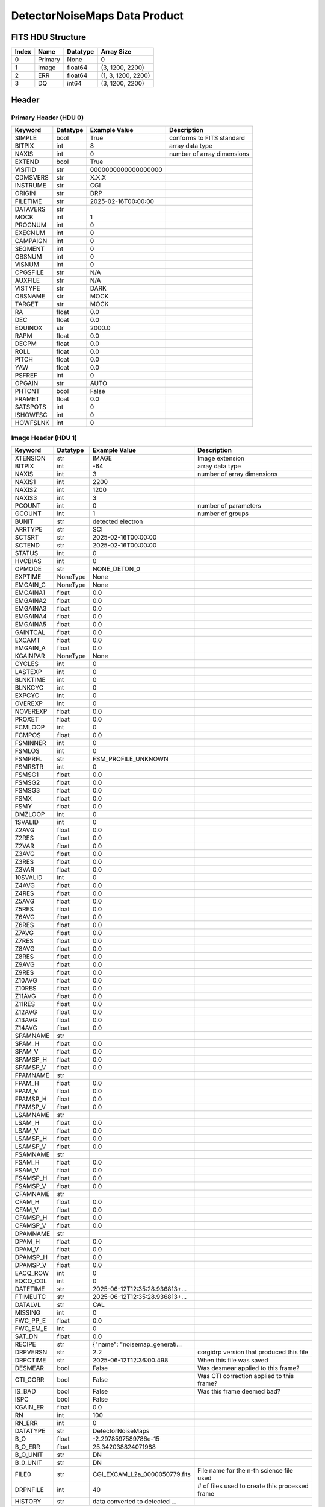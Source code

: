 .. _detectornoisemaps-label:

DetectorNoiseMaps Data Product
========================================


FITS HDU Structure
------------------


+-------+------------------+----------+----------------------+
| Index | Name             | Datatype | Array Size           |
+=======+==================+==========+======================+
| 0     | Primary          | None     | 0                    |
+-------+------------------+----------+----------------------+
| 1     | Image            | float64  | (3, 1200, 2200)      |
+-------+------------------+----------+----------------------+
| 2     | ERR              | float64  | (1, 3, 1200, 2200)   |
+-------+------------------+----------+----------------------+
| 3     | DQ               | int64    | (3, 1200, 2200)      |
+-------+------------------+----------+----------------------+


Header
------

Primary Header (HDU 0)
^^^^^^^^^^^^^^^^^^^^^^


+------------+------------+--------------------------------+----------------------------------------------------+
| Keyword    | Datatype   | Example Value                  | Description                                        |
+============+============+================================+====================================================+
| SIMPLE     | bool       | True                           | conforms to FITS standard                          |
+------------+------------+--------------------------------+----------------------------------------------------+
| BITPIX     | int        | 8                              | array data type                                    |
+------------+------------+--------------------------------+----------------------------------------------------+
| NAXIS      | int        | 0                              | number of array dimensions                         |
+------------+------------+--------------------------------+----------------------------------------------------+
| EXTEND     | bool       | True                           |                                                    |
+------------+------------+--------------------------------+----------------------------------------------------+
| VISITID    | str        | 0000000000000000000            |                                                    |
+------------+------------+--------------------------------+----------------------------------------------------+
| CDMSVERS   | str        | X.X.X                          |                                                    |
+------------+------------+--------------------------------+----------------------------------------------------+
| INSTRUME   | str        | CGI                            |                                                    |
+------------+------------+--------------------------------+----------------------------------------------------+
| ORIGIN     | str        | DRP                            |                                                    |
+------------+------------+--------------------------------+----------------------------------------------------+
| FILETIME   | str        | 2025-02-16T00:00:00            |                                                    |
+------------+------------+--------------------------------+----------------------------------------------------+
| DATAVERS   | str        |                                |                                                    |
+------------+------------+--------------------------------+----------------------------------------------------+
| MOCK       | int        | 1                              |                                                    |
+------------+------------+--------------------------------+----------------------------------------------------+
| PROGNUM    | int        | 0                              |                                                    |
+------------+------------+--------------------------------+----------------------------------------------------+
| EXECNUM    | int        | 0                              |                                                    |
+------------+------------+--------------------------------+----------------------------------------------------+
| CAMPAIGN   | int        | 0                              |                                                    |
+------------+------------+--------------------------------+----------------------------------------------------+
| SEGMENT    | int        | 0                              |                                                    |
+------------+------------+--------------------------------+----------------------------------------------------+
| OBSNUM     | int        | 0                              |                                                    |
+------------+------------+--------------------------------+----------------------------------------------------+
| VISNUM     | int        | 0                              |                                                    |
+------------+------------+--------------------------------+----------------------------------------------------+
| CPGSFILE   | str        | N/A                            |                                                    |
+------------+------------+--------------------------------+----------------------------------------------------+
| AUXFILE    | str        | N/A                            |                                                    |
+------------+------------+--------------------------------+----------------------------------------------------+
| VISTYPE    | str        | DARK                           |                                                    |
+------------+------------+--------------------------------+----------------------------------------------------+
| OBSNAME    | str        | MOCK                           |                                                    |
+------------+------------+--------------------------------+----------------------------------------------------+
| TARGET     | str        | MOCK                           |                                                    |
+------------+------------+--------------------------------+----------------------------------------------------+
| RA         | float      | 0.0                            |                                                    |
+------------+------------+--------------------------------+----------------------------------------------------+
| DEC        | float      | 0.0                            |                                                    |
+------------+------------+--------------------------------+----------------------------------------------------+
| EQUINOX    | str        | 2000.0                         |                                                    |
+------------+------------+--------------------------------+----------------------------------------------------+
| RAPM       | float      | 0.0                            |                                                    |
+------------+------------+--------------------------------+----------------------------------------------------+
| DECPM      | float      | 0.0                            |                                                    |
+------------+------------+--------------------------------+----------------------------------------------------+
| ROLL       | float      | 0.0                            |                                                    |
+------------+------------+--------------------------------+----------------------------------------------------+
| PITCH      | float      | 0.0                            |                                                    |
+------------+------------+--------------------------------+----------------------------------------------------+
| YAW        | float      | 0.0                            |                                                    |
+------------+------------+--------------------------------+----------------------------------------------------+
| PSFREF     | int        | 0                              |                                                    |
+------------+------------+--------------------------------+----------------------------------------------------+
| OPGAIN     | str        | AUTO                           |                                                    |
+------------+------------+--------------------------------+----------------------------------------------------+
| PHTCNT     | bool       | False                          |                                                    |
+------------+------------+--------------------------------+----------------------------------------------------+
| FRAMET     | float      | 0.0                            |                                                    |
+------------+------------+--------------------------------+----------------------------------------------------+
| SATSPOTS   | int        | 0                              |                                                    |
+------------+------------+--------------------------------+----------------------------------------------------+
| ISHOWFSC   | int        | 0                              |                                                    |
+------------+------------+--------------------------------+----------------------------------------------------+
| HOWFSLNK   | int        | 0                              |                                                    |
+------------+------------+--------------------------------+----------------------------------------------------+


Image Header (HDU 1)
^^^^^^^^^^^^^^^^^^^^


+------------+------------+--------------------------------+----------------------------------------------------+
| Keyword    | Datatype   | Example Value                  | Description                                        |
+============+============+================================+====================================================+
| XTENSION   | str        | IMAGE                          | Image extension                                    |
+------------+------------+--------------------------------+----------------------------------------------------+
| BITPIX     | int        | -64                            | array data type                                    |
+------------+------------+--------------------------------+----------------------------------------------------+
| NAXIS      | int        | 3                              | number of array dimensions                         |
+------------+------------+--------------------------------+----------------------------------------------------+
| NAXIS1     | int        | 2200                           |                                                    |
+------------+------------+--------------------------------+----------------------------------------------------+
| NAXIS2     | int        | 1200                           |                                                    |
+------------+------------+--------------------------------+----------------------------------------------------+
| NAXIS3     | int        | 3                              |                                                    |
+------------+------------+--------------------------------+----------------------------------------------------+
| PCOUNT     | int        | 0                              | number of parameters                               |
+------------+------------+--------------------------------+----------------------------------------------------+
| GCOUNT     | int        | 1                              | number of groups                                   |
+------------+------------+--------------------------------+----------------------------------------------------+
| BUNIT      | str        | detected electron              |                                                    |
+------------+------------+--------------------------------+----------------------------------------------------+
| ARRTYPE    | str        | SCI                            |                                                    |
+------------+------------+--------------------------------+----------------------------------------------------+
| SCTSRT     | str        | 2025-02-16T00:00:00            |                                                    |
+------------+------------+--------------------------------+----------------------------------------------------+
| SCTEND     | str        | 2025-02-16T00:00:00            |                                                    |
+------------+------------+--------------------------------+----------------------------------------------------+
| STATUS     | int        | 0                              |                                                    |
+------------+------------+--------------------------------+----------------------------------------------------+
| HVCBIAS    | int        | 0                              |                                                    |
+------------+------------+--------------------------------+----------------------------------------------------+
| OPMODE     | str        | NONE_DETON_0                   |                                                    |
+------------+------------+--------------------------------+----------------------------------------------------+
| EXPTIME    | NoneType   | None                           |                                                    |
+------------+------------+--------------------------------+----------------------------------------------------+
| EMGAIN_C   | NoneType   | None                           |                                                    |
+------------+------------+--------------------------------+----------------------------------------------------+
| EMGAINA1   | float      | 0.0                            |                                                    |
+------------+------------+--------------------------------+----------------------------------------------------+
| EMGAINA2   | float      | 0.0                            |                                                    |
+------------+------------+--------------------------------+----------------------------------------------------+
| EMGAINA3   | float      | 0.0                            |                                                    |
+------------+------------+--------------------------------+----------------------------------------------------+
| EMGAINA4   | float      | 0.0                            |                                                    |
+------------+------------+--------------------------------+----------------------------------------------------+
| EMGAINA5   | float      | 0.0                            |                                                    |
+------------+------------+--------------------------------+----------------------------------------------------+
| GAINTCAL   | float      | 0.0                            |                                                    |
+------------+------------+--------------------------------+----------------------------------------------------+
| EXCAMT     | float      | 0.0                            |                                                    |
+------------+------------+--------------------------------+----------------------------------------------------+
| EMGAIN_A   | float      | 0.0                            |                                                    |
+------------+------------+--------------------------------+----------------------------------------------------+
| KGAINPAR   | NoneType   | None                           |                                                    |
+------------+------------+--------------------------------+----------------------------------------------------+
| CYCLES     | int        | 0                              |                                                    |
+------------+------------+--------------------------------+----------------------------------------------------+
| LASTEXP    | int        | 0                              |                                                    |
+------------+------------+--------------------------------+----------------------------------------------------+
| BLNKTIME   | int        | 0                              |                                                    |
+------------+------------+--------------------------------+----------------------------------------------------+
| BLNKCYC    | int        | 0                              |                                                    |
+------------+------------+--------------------------------+----------------------------------------------------+
| EXPCYC     | int        | 0                              |                                                    |
+------------+------------+--------------------------------+----------------------------------------------------+
| OVEREXP    | int        | 0                              |                                                    |
+------------+------------+--------------------------------+----------------------------------------------------+
| NOVEREXP   | float      | 0.0                            |                                                    |
+------------+------------+--------------------------------+----------------------------------------------------+
| PROXET     | float      | 0.0                            |                                                    |
+------------+------------+--------------------------------+----------------------------------------------------+
| FCMLOOP    | int        | 0                              |                                                    |
+------------+------------+--------------------------------+----------------------------------------------------+
| FCMPOS     | float      | 0.0                            |                                                    |
+------------+------------+--------------------------------+----------------------------------------------------+
| FSMINNER   | int        | 0                              |                                                    |
+------------+------------+--------------------------------+----------------------------------------------------+
| FSMLOS     | int        | 0                              |                                                    |
+------------+------------+--------------------------------+----------------------------------------------------+
| FSMPRFL    | str        | FSM_PROFILE_UNKNOWN            |                                                    |
+------------+------------+--------------------------------+----------------------------------------------------+
| FSMRSTR    | int        | 0                              |                                                    |
+------------+------------+--------------------------------+----------------------------------------------------+
| FSMSG1     | float      | 0.0                            |                                                    |
+------------+------------+--------------------------------+----------------------------------------------------+
| FSMSG2     | float      | 0.0                            |                                                    |
+------------+------------+--------------------------------+----------------------------------------------------+
| FSMSG3     | float      | 0.0                            |                                                    |
+------------+------------+--------------------------------+----------------------------------------------------+
| FSMX       | float      | 0.0                            |                                                    |
+------------+------------+--------------------------------+----------------------------------------------------+
| FSMY       | float      | 0.0                            |                                                    |
+------------+------------+--------------------------------+----------------------------------------------------+
| DMZLOOP    | int        | 0                              |                                                    |
+------------+------------+--------------------------------+----------------------------------------------------+
| 1SVALID    | int        | 0                              |                                                    |
+------------+------------+--------------------------------+----------------------------------------------------+
| Z2AVG      | float      | 0.0                            |                                                    |
+------------+------------+--------------------------------+----------------------------------------------------+
| Z2RES      | float      | 0.0                            |                                                    |
+------------+------------+--------------------------------+----------------------------------------------------+
| Z2VAR      | float      | 0.0                            |                                                    |
+------------+------------+--------------------------------+----------------------------------------------------+
| Z3AVG      | float      | 0.0                            |                                                    |
+------------+------------+--------------------------------+----------------------------------------------------+
| Z3RES      | float      | 0.0                            |                                                    |
+------------+------------+--------------------------------+----------------------------------------------------+
| Z3VAR      | float      | 0.0                            |                                                    |
+------------+------------+--------------------------------+----------------------------------------------------+
| 10SVALID   | int        | 0                              |                                                    |
+------------+------------+--------------------------------+----------------------------------------------------+
| Z4AVG      | float      | 0.0                            |                                                    |
+------------+------------+--------------------------------+----------------------------------------------------+
| Z4RES      | float      | 0.0                            |                                                    |
+------------+------------+--------------------------------+----------------------------------------------------+
| Z5AVG      | float      | 0.0                            |                                                    |
+------------+------------+--------------------------------+----------------------------------------------------+
| Z5RES      | float      | 0.0                            |                                                    |
+------------+------------+--------------------------------+----------------------------------------------------+
| Z6AVG      | float      | 0.0                            |                                                    |
+------------+------------+--------------------------------+----------------------------------------------------+
| Z6RES      | float      | 0.0                            |                                                    |
+------------+------------+--------------------------------+----------------------------------------------------+
| Z7AVG      | float      | 0.0                            |                                                    |
+------------+------------+--------------------------------+----------------------------------------------------+
| Z7RES      | float      | 0.0                            |                                                    |
+------------+------------+--------------------------------+----------------------------------------------------+
| Z8AVG      | float      | 0.0                            |                                                    |
+------------+------------+--------------------------------+----------------------------------------------------+
| Z8RES      | float      | 0.0                            |                                                    |
+------------+------------+--------------------------------+----------------------------------------------------+
| Z9AVG      | float      | 0.0                            |                                                    |
+------------+------------+--------------------------------+----------------------------------------------------+
| Z9RES      | float      | 0.0                            |                                                    |
+------------+------------+--------------------------------+----------------------------------------------------+
| Z10AVG     | float      | 0.0                            |                                                    |
+------------+------------+--------------------------------+----------------------------------------------------+
| Z10RES     | float      | 0.0                            |                                                    |
+------------+------------+--------------------------------+----------------------------------------------------+
| Z11AVG     | float      | 0.0                            |                                                    |
+------------+------------+--------------------------------+----------------------------------------------------+
| Z11RES     | float      | 0.0                            |                                                    |
+------------+------------+--------------------------------+----------------------------------------------------+
| Z12AVG     | float      | 0.0                            |                                                    |
+------------+------------+--------------------------------+----------------------------------------------------+
| Z13AVG     | float      | 0.0                            |                                                    |
+------------+------------+--------------------------------+----------------------------------------------------+
| Z14AVG     | float      | 0.0                            |                                                    |
+------------+------------+--------------------------------+----------------------------------------------------+
| SPAMNAME   | str        |                                |                                                    |
+------------+------------+--------------------------------+----------------------------------------------------+
| SPAM_H     | float      | 0.0                            |                                                    |
+------------+------------+--------------------------------+----------------------------------------------------+
| SPAM_V     | float      | 0.0                            |                                                    |
+------------+------------+--------------------------------+----------------------------------------------------+
| SPAMSP_H   | float      | 0.0                            |                                                    |
+------------+------------+--------------------------------+----------------------------------------------------+
| SPAMSP_V   | float      | 0.0                            |                                                    |
+------------+------------+--------------------------------+----------------------------------------------------+
| FPAMNAME   | str        |                                |                                                    |
+------------+------------+--------------------------------+----------------------------------------------------+
| FPAM_H     | float      | 0.0                            |                                                    |
+------------+------------+--------------------------------+----------------------------------------------------+
| FPAM_V     | float      | 0.0                            |                                                    |
+------------+------------+--------------------------------+----------------------------------------------------+
| FPAMSP_H   | float      | 0.0                            |                                                    |
+------------+------------+--------------------------------+----------------------------------------------------+
| FPAMSP_V   | float      | 0.0                            |                                                    |
+------------+------------+--------------------------------+----------------------------------------------------+
| LSAMNAME   | str        |                                |                                                    |
+------------+------------+--------------------------------+----------------------------------------------------+
| LSAM_H     | float      | 0.0                            |                                                    |
+------------+------------+--------------------------------+----------------------------------------------------+
| LSAM_V     | float      | 0.0                            |                                                    |
+------------+------------+--------------------------------+----------------------------------------------------+
| LSAMSP_H   | float      | 0.0                            |                                                    |
+------------+------------+--------------------------------+----------------------------------------------------+
| LSAMSP_V   | float      | 0.0                            |                                                    |
+------------+------------+--------------------------------+----------------------------------------------------+
| FSAMNAME   | str        |                                |                                                    |
+------------+------------+--------------------------------+----------------------------------------------------+
| FSAM_H     | float      | 0.0                            |                                                    |
+------------+------------+--------------------------------+----------------------------------------------------+
| FSAM_V     | float      | 0.0                            |                                                    |
+------------+------------+--------------------------------+----------------------------------------------------+
| FSAMSP_H   | float      | 0.0                            |                                                    |
+------------+------------+--------------------------------+----------------------------------------------------+
| FSAMSP_V   | float      | 0.0                            |                                                    |
+------------+------------+--------------------------------+----------------------------------------------------+
| CFAMNAME   | str        |                                |                                                    |
+------------+------------+--------------------------------+----------------------------------------------------+
| CFAM_H     | float      | 0.0                            |                                                    |
+------------+------------+--------------------------------+----------------------------------------------------+
| CFAM_V     | float      | 0.0                            |                                                    |
+------------+------------+--------------------------------+----------------------------------------------------+
| CFAMSP_H   | float      | 0.0                            |                                                    |
+------------+------------+--------------------------------+----------------------------------------------------+
| CFAMSP_V   | float      | 0.0                            |                                                    |
+------------+------------+--------------------------------+----------------------------------------------------+
| DPAMNAME   | str        |                                |                                                    |
+------------+------------+--------------------------------+----------------------------------------------------+
| DPAM_H     | float      | 0.0                            |                                                    |
+------------+------------+--------------------------------+----------------------------------------------------+
| DPAM_V     | float      | 0.0                            |                                                    |
+------------+------------+--------------------------------+----------------------------------------------------+
| DPAMSP_H   | float      | 0.0                            |                                                    |
+------------+------------+--------------------------------+----------------------------------------------------+
| DPAMSP_V   | float      | 0.0                            |                                                    |
+------------+------------+--------------------------------+----------------------------------------------------+
| EACQ_ROW   | int        | 0                              |                                                    |
+------------+------------+--------------------------------+----------------------------------------------------+
| EQCQ_COL   | int        | 0                              |                                                    |
+------------+------------+--------------------------------+----------------------------------------------------+
| DATETIME   | str        | 2025-06-12T12:35:28.936813+... |                                                    |
+------------+------------+--------------------------------+----------------------------------------------------+
| FTIMEUTC   | str        | 2025-06-12T12:35:28.936813+... |                                                    |
+------------+------------+--------------------------------+----------------------------------------------------+
| DATALVL    | str        | CAL                            |                                                    |
+------------+------------+--------------------------------+----------------------------------------------------+
| MISSING    | int        | 0                              |                                                    |
+------------+------------+--------------------------------+----------------------------------------------------+
| FWC_PP_E   | float      | 0.0                            |                                                    |
+------------+------------+--------------------------------+----------------------------------------------------+
| FWC_EM_E   | int        | 0                              |                                                    |
+------------+------------+--------------------------------+----------------------------------------------------+
| SAT_DN     | float      | 0.0                            |                                                    |
+------------+------------+--------------------------------+----------------------------------------------------+
| RECIPE     | str        | {"name": "noisemap_generati... |                                                    |
+------------+------------+--------------------------------+----------------------------------------------------+
| DRPVERSN   | str        | 2.2                            | corgidrp version that produced this file           |
+------------+------------+--------------------------------+----------------------------------------------------+
| DRPCTIME   | str        | 2025-06-12T12:36:00.498        | When this file was saved                           |
+------------+------------+--------------------------------+----------------------------------------------------+
| DESMEAR    | bool       | False                          | Was desmear applied to this frame?                 |
+------------+------------+--------------------------------+----------------------------------------------------+
| CTI_CORR   | bool       | False                          | Was CTI correction applied to this frame?          |
+------------+------------+--------------------------------+----------------------------------------------------+
| IS_BAD     | bool       | False                          | Was this frame deemed bad?                         |
+------------+------------+--------------------------------+----------------------------------------------------+
| ISPC       | bool       | False                          |                                                    |
+------------+------------+--------------------------------+----------------------------------------------------+
| KGAIN_ER   | float      | 0.0                            |                                                    |
+------------+------------+--------------------------------+----------------------------------------------------+
| RN         | int        | 100                            |                                                    |
+------------+------------+--------------------------------+----------------------------------------------------+
| RN_ERR     | int        | 0                              |                                                    |
+------------+------------+--------------------------------+----------------------------------------------------+
| DATATYPE   | str        | DetectorNoiseMaps              |                                                    |
+------------+------------+--------------------------------+----------------------------------------------------+
| B_O        | float      | -2.2978597589786e-15           |                                                    |
+------------+------------+--------------------------------+----------------------------------------------------+
| B_O_ERR    | float      | 25.342038824071988             |                                                    |
+------------+------------+--------------------------------+----------------------------------------------------+
| B_O_UNIT   | str        | DN                             |                                                    |
+------------+------------+--------------------------------+----------------------------------------------------+
| B_0_UNIT   | str        | DN                             |                                                    |
+------------+------------+--------------------------------+----------------------------------------------------+
| FILE0      | str        | CGI_EXCAM_L2a_0000050779.fits  | File name for the n-th science file used           |
+------------+------------+--------------------------------+----------------------------------------------------+
| DRPNFILE   | int        | 40                             | # of files used to create this processed frame     |
+------------+------------+--------------------------------+----------------------------------------------------+
| HISTORY    | str        | data converted to detected ... |                                                    |
+------------+------------+--------------------------------+----------------------------------------------------+


ERR Header (HDU 2)
^^^^^^^^^^^^^^^^^^


+------------+------------+--------------------------------+----------------------------------------------------+
| Keyword    | Datatype   | Example Value                  | Description                                        |
+============+============+================================+====================================================+
| XTENSION   | str        | IMAGE                          | Image extension                                    |
+------------+------------+--------------------------------+----------------------------------------------------+
| BITPIX     | int        | -64                            | array data type                                    |
+------------+------------+--------------------------------+----------------------------------------------------+
| NAXIS      | int        | 4                              | number of array dimensions                         |
+------------+------------+--------------------------------+----------------------------------------------------+
| NAXIS1     | int        | 2200                           |                                                    |
+------------+------------+--------------------------------+----------------------------------------------------+
| NAXIS2     | int        | 1200                           |                                                    |
+------------+------------+--------------------------------+----------------------------------------------------+
| NAXIS3     | int        | 3                              |                                                    |
+------------+------------+--------------------------------+----------------------------------------------------+
| NAXIS4     | int        | 1                              |                                                    |
+------------+------------+--------------------------------+----------------------------------------------------+
| PCOUNT     | int        | 0                              | number of parameters                               |
+------------+------------+--------------------------------+----------------------------------------------------+
| GCOUNT     | int        | 1                              | number of groups                                   |
+------------+------------+--------------------------------+----------------------------------------------------+
| BUNIT      | str        | detected electron              |                                                    |
+------------+------------+--------------------------------+----------------------------------------------------+
| EXTNAME    | str        | ERR                            |                                                    |
+------------+------------+--------------------------------+----------------------------------------------------+
| TRK_ERRS   | bool       | False                          |                                                    |
+------------+------------+--------------------------------+----------------------------------------------------+


DQ Header (HDU 3)
^^^^^^^^^^^^^^^^^


+------------+------------+--------------------------------+----------------------------------------------------+
| Keyword    | Datatype   | Example Value                  | Description                                        |
+============+============+================================+====================================================+
| XTENSION   | str        | IMAGE                          | Image extension                                    |
+------------+------------+--------------------------------+----------------------------------------------------+
| BITPIX     | int        | 64                             | array data type                                    |
+------------+------------+--------------------------------+----------------------------------------------------+
| NAXIS      | int        | 3                              | number of array dimensions                         |
+------------+------------+--------------------------------+----------------------------------------------------+
| NAXIS1     | int        | 2200                           |                                                    |
+------------+------------+--------------------------------+----------------------------------------------------+
| NAXIS2     | int        | 1200                           |                                                    |
+------------+------------+--------------------------------+----------------------------------------------------+
| NAXIS3     | int        | 3                              |                                                    |
+------------+------------+--------------------------------+----------------------------------------------------+
| PCOUNT     | int        | 0                              | number of parameters                               |
+------------+------------+--------------------------------+----------------------------------------------------+
| GCOUNT     | int        | 1                              | number of groups                                   |
+------------+------------+--------------------------------+----------------------------------------------------+
| EXTNAME    | str        | DQ                             |                                                    |
+------------+------------+--------------------------------+----------------------------------------------------+



